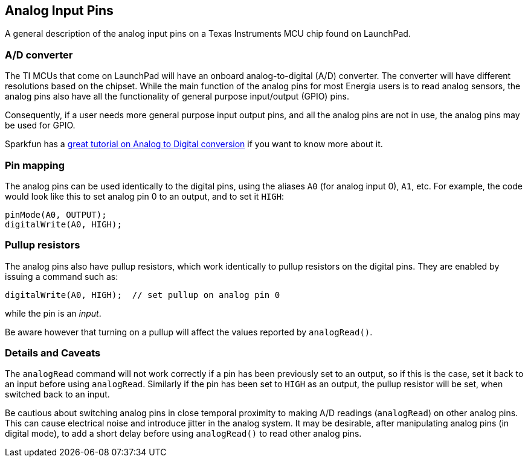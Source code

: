 == Analog Input Pins ==

A general description of the analog input pins on a Texas Instruments MCU chip found on LaunchPad.

=== A/D converter ===

The TI MCUs that come on LaunchPad will have an onboard analog-to-digital (A/D) converter. The converter will have different resolutions based on the chipset. While the main function of the analog pins for most Energia users is to read analog sensors, the analog pins also have all the functionality of general purpose input/output (GPIO) pins.

Consequently, if a user needs more general purpose input output pins, and all the analog pins are not in use, the analog pins may be used for GPIO.

Sparkfun has a https://learn.sparkfun.com/tutorials/analog-to-digital-conversion[great tutorial on Analog to Digital conversion] if you want to know more about it.

=== Pin mapping ===

The analog pins can be used identically to the digital pins, using the aliases `A0` (for analog input 0), `A1`, etc. For example, the code would look like this to set analog pin 0 to an output, and to set it `HIGH`:

----
pinMode(A0, OUTPUT);
digitalWrite(A0, HIGH);
----

=== Pullup resistors ===

The analog pins also have pullup resistors, which work identically to pullup resistors on the digital pins. They are enabled by issuing a command such as:

----
digitalWrite(A0, HIGH);  // set pullup on analog pin 0
----

while the pin is an _input_.

Be aware however that turning on a pullup will affect the values reported by `analogRead()`.

=== Details and Caveats ===

The `analogRead` command will not work correctly if a pin has been previously set to an output, so if this is the case, set it back to an input before using `analogRead`. Similarly if the pin has been set to `HIGH` as an output, the pullup resistor will be set, when switched back to an input.

Be cautious about switching analog pins in close temporal proximity to making A/D readings (`analogRead`) on other analog pins. This can cause electrical noise and introduce jitter in the analog system. It may be desirable, after manipulating analog pins (in digital mode), to add a short delay before using `analogRead()` to read other analog pins.

 